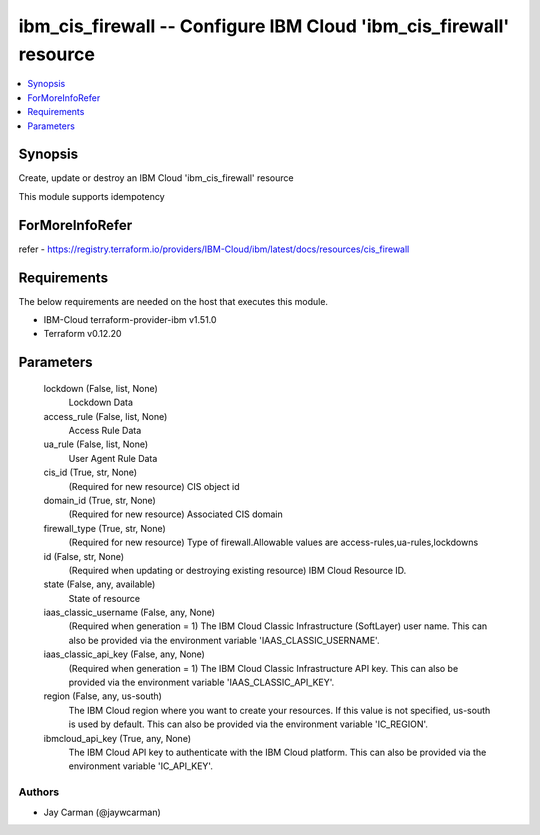 
ibm_cis_firewall -- Configure IBM Cloud 'ibm_cis_firewall' resource
===================================================================

.. contents::
   :local:
   :depth: 1


Synopsis
--------

Create, update or destroy an IBM Cloud 'ibm_cis_firewall' resource

This module supports idempotency


ForMoreInfoRefer
----------------
refer - https://registry.terraform.io/providers/IBM-Cloud/ibm/latest/docs/resources/cis_firewall

Requirements
------------
The below requirements are needed on the host that executes this module.

- IBM-Cloud terraform-provider-ibm v1.51.0
- Terraform v0.12.20



Parameters
----------

  lockdown (False, list, None)
    Lockdown Data


  access_rule (False, list, None)
    Access Rule Data


  ua_rule (False, list, None)
    User Agent Rule Data


  cis_id (True, str, None)
    (Required for new resource) CIS object id


  domain_id (True, str, None)
    (Required for new resource) Associated CIS domain


  firewall_type (True, str, None)
    (Required for new resource) Type of firewall.Allowable values are access-rules,ua-rules,lockdowns


  id (False, str, None)
    (Required when updating or destroying existing resource) IBM Cloud Resource ID.


  state (False, any, available)
    State of resource


  iaas_classic_username (False, any, None)
    (Required when generation = 1) The IBM Cloud Classic Infrastructure (SoftLayer) user name. This can also be provided via the environment variable 'IAAS_CLASSIC_USERNAME'.


  iaas_classic_api_key (False, any, None)
    (Required when generation = 1) The IBM Cloud Classic Infrastructure API key. This can also be provided via the environment variable 'IAAS_CLASSIC_API_KEY'.


  region (False, any, us-south)
    The IBM Cloud region where you want to create your resources. If this value is not specified, us-south is used by default. This can also be provided via the environment variable 'IC_REGION'.


  ibmcloud_api_key (True, any, None)
    The IBM Cloud API key to authenticate with the IBM Cloud platform. This can also be provided via the environment variable 'IC_API_KEY'.













Authors
~~~~~~~

- Jay Carman (@jaywcarman)

